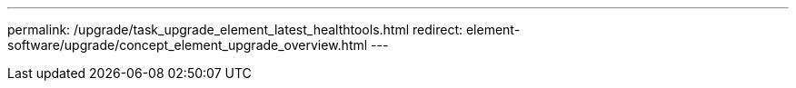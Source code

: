 ---
permalink: /upgrade/task_upgrade_element_latest_healthtools.html
redirect: element-software/upgrade/concept_element_upgrade_overview.html
---

// 2022-8-30, DOC-4474, move contents to above redirect
